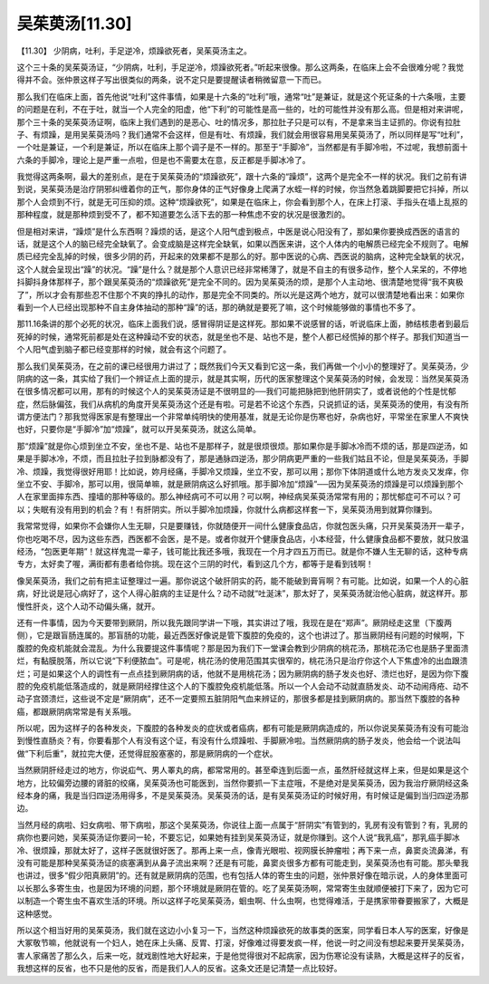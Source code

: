 吴茱萸汤[11.30]
=================

【11.30】  少阴病，吐利，手足逆冷，烦躁欲死者，吴茱萸汤主之。
 
这个三十条的吴茱萸汤证，“少阴病，吐利，手足逆冷，烦躁欲死者。”听起来很像。那么这两条，在临床上会不会很难分呢？我觉得并不会。张仲景这样子写出很类似的两条，说不定只是要提醒读者稍微留意一下而已。

那么我们在临床上面，首先他说“吐利”这件事情，如果是十六条的“吐利”哦，通常“吐”是兼证，就是这个死证条的十六条哦，主要的问题是在利，不在于吐，就当一个人完全的阳虚，他“下利”的可能性是高一些的，吐的可能性并没有那么高。但是相对来讲呢，那个三十条的吴茱萸汤证啊，临床上我们遇到的是恶心、吐的情况多，那拉肚子只是可以有，不是拿来当主证抓的。你说有拉肚子、有烦躁，是用吴茱萸汤吗？我们通常不会这样，但是有吐、有烦躁，我们就会用很容易用吴茱萸汤了，所以同样是写“吐利”，一个吐是兼证，一个利是兼证，所以在临床上那个调子是不一样的。那至于“手脚冷”，当然都是有手脚冷啦，不过呢，我想前面十六条的手脚冷，理论上是严重一点啦，但是也不需要太在意，反正都是手脚冰冷了。

我觉得这两条啊，最大的差别点，是在于吴茱萸汤的“烦躁欲死”，跟十六条的“躁烦”，这两个是完全不一样的状况。我们之前有讲到说，吴茱萸汤是治疗阴邪纠缠着你的正气，那你身体的正气好像身上爬满了水蛭一样的时候，你当然急着跳脚要把它抖掉，所以那个人会烦到不行，就是无可压抑的烦。这种“烦躁欲死”，如果是在临床上，你会看到那个人，在床上打滚、手指头在墙上乱抠的那种程度，就是那种烦到受不了，都不知道要怎么活下去的那一种焦虑不安的状况是很激烈的。

但是相对来讲，“躁烦”是什么东西啊？躁烦的话，是这个人阳气虚到极点，中医是说心阳没有了，那如果你要换成西医的语言的话，就是这个人的脑已经完全缺氧了。会变成脑是这样完全缺氧，如果以西医来讲，这个人体内的电解质已经完全不规则了。电解质已经完全乱掉的时候，很多少阴的药，开起来的效果都不是那么的好。那中医说的心病、西医说的脑病，这种完全缺氧的状况，这个人就会呈现出“躁”的状况。“躁”是什么？就是那个人意识已经非常稀薄了，就是不自主的有很多动作，整个人呆呆的，不停地抖脚抖身体那样子，那个跟吴茱萸汤的“烦躁欲死”是完全不同的。因为吴茱萸汤的烦，是那个人主动地、很清楚地觉得“我不爽极了”，所以才会有那些忍不住那个不爽的挣扎的动作，那是完全不同类的。所以光是这两个地方，就可以很清楚地看出来：如果你看到一个人已经出现那种不自主身体抽动的那种“躁”的话，那的确就是要死了嘛，这个时候能够做的事情也不多了。

那11.16条讲的那个必死的状况，临床上面我们说，感冒得阴证是这样死。那如果不说感冒的话，听说临床上面，肺结核患者到最后死掉的时候，通常死前都是处在这种躁动不安的状态，就是坐也不是、站也不是，整个人都已经慌掉的那个样子。那我们知道当一个人阳气虚到脑子都已经变那样的时候，就会有这个问题了。

那么我们吴茱萸汤，在之前的课已经很用力讲过了；既然我们今天又看到它这一条，我们再做一个小小的整理好了。吴茱萸汤，少阴病的这一条，其实给了我们一个辨证点上面的提示，就是其实啊，历代的医家整理这个吴茱萸汤的时候，会发现：当然吴茱萸汤在很多情况都可以用，那有的时候这个人的吴茱萸汤证是不很明显的──我们可能把脉把到他肝阴实了，或者说他的个性是忧郁症，然后脉偏弦，我们从病机的角度开吴茱萸汤这个还是有啦。可是若不论这个东西，只说抓证的话，吴茱萸汤的使用，有没有所谓方便法门？那我觉得医家是有整理出一个非常单纯明快的使用基准，就是无论你是伤寒也好，杂病也好，平常坐在家里人不爽快也好，只要你是“手脚冷”加“烦躁”，就可以开吴茱萸汤，就这么简单。

那“烦躁”就是你心烦到坐立不安，坐也不是、站也不是那样子，就是很烦很烦。那如果你是手脚冰冷而不烦的话，那是四逆汤，如果是手脚冰冷，不烦，而且拉肚子拉到脉都没有了，那是通脉四逆汤，那少阴病更严重的一些我们姑且不论，但是吴茱萸汤，手脚冷、烦躁，我觉得很好用耶！比如说，妳月经痛，手脚冷又烦躁，坐立不安，那可以用；那你下体阴道或什么地方发炎又发痒，你坐立不安、手脚冷，那可以用，很简单嘛，就是厥阴病这么好抓哦。那手脚冷加“烦躁”──因为吴茱萸汤的烦躁是可以烦躁到那个人在家里面摔东西、撞墙的那种等级的。那么神经病可不可以用？可以啊，神经病吴茱萸汤常常有用的；那忧郁症可不可以？可以；失眠有没有用到的机会？有！有肝阴实。所以手脚冷加烦躁，你就什么病都这样套一下，吴茱萸汤用到就算你赚到。

我常常觉得，如果你不会嫌你人生无聊，只是要赚钱，你就随便开一间什么健康食品店，你就包医头痛，只开吴茱萸汤开一辈子，你也吃喝不尽，因为这些东西，西医都不会医，是不是。或者你就开个健康食品店，小本经营，什么健康食品都不要放，就只放温经汤，“包医更年期”！就这样鬼混一辈子，钱可能比我还多哦，我现在一个月才四五万而已。就是你不嫌人生无聊的话，这种专病专方，太好卖了喔，满街都有患者给你挑。现在这个三阴的时代，看到这几个方，都等于是看到钱啊！

像吴茱萸汤，我们之前有把主证整理过一遍。那你说这个破肝阴实的药，能不能破到膏肓啊？有可能。比如说，如果一个人的心脏病，好比说是冠心病好了，这个人得心脏病的主证是什么？动不动就“吐涎沫”，那太好了，吴茱萸汤就治他心脏病，就这样开。那慢性肝炎，这个人动不动偏头痛，就开。

还有一件事情，因为今天要带到厥阴，所以我先跟同学讲一下哦，其实讲过了哦，我现在是在“郑声”。厥阴经走这里（下腹两侧），它是跟盲肠连属的。那盲肠的功能，最近西医好像说是管下腹腔的免疫的，这个也讲过了。那当厥阴经有问题的时候啊，下腹腔的免疫机能就会混乱。为什么我要提这件事情呢？那是因为我们下一堂课会教到少阴病的桃花汤，那桃花汤它也是肠子里面溃烂，有黏膜脱落，所以它说“下利便脓血”。可是呢，桃花汤的使用范围其实很窄的，桃花汤只是治疗你这个人下焦虚冷的出血跟溃烂；可是如果这个人的调性有一点点挂到厥阴病的话，他就不是用桃花汤；因为厥阴病的肠子发炎也好、溃烂也好，是因为你下腹腔的免疫机能低落造成的，就是厥阴经撑住这个人的下腹腔免疫机能低落。所以一个人会动不动就直肠发炎、动不动闹痔疮、动不动子宫颈溃烂，这些说不定是“厥阴病”，还不一定要照五脏阴阳气血来辨证的，那很多都是挂到厥阴病的。那当然下腹腔的各种癌，都跟厥阴病常常是有关系哦。

所以呢，因为这样子的各种发炎，下腹腔的各种发炎的症状或者癌病，都有可能是厥阴病造成的，所以你说吴茱萸汤有没有可能治到慢性直肠炎？有，你要看那个人有没有这个证，有没有什么烦躁啦、手脚厥冷啦。当然厥阴病的肠子发炎，他会给一个说法叫做“下利后重”，就拉完大便，还觉得屁股塞塞的，那是厥阴病的一个症状。

当然厥阴肝经走过的地方，你说疝气、男人睪丸的病，都常常用的。甚至牵连到后面一点，虽然肝经就这样上来，但是如果是这个地方，比较偏旁边腰的肾脏的绞痛，吴茱萸汤也可能医到，当然你要抓一下主症哦，不是绝对是吴茱萸汤，因为我治疗厥阴经这条经本身的痛，我是当归四逆汤用得多，不是吴茱萸汤。吴茱萸汤的话，是有吴茱萸汤证的时候好用，有时候证是偏到当归四逆汤那边。

当然月经的病啦、妇女病啦、带下病啦，那这个吴茱萸汤，你说往上面一点属于“肝阴实”有管到的，乳房有没有管到？有，乳房的病你也要问她，吴茱萸汤证你要问一轮，不要忘记，如果她有挂到吴茱萸汤证，就是你赚到。这个人说“我乳癌”，那乳癌手脚冰冷、很烦躁，那就太好了，这样子医就很好医了。那再上来一点，像青光眼啦、视网膜长肿瘤啦；再下来一点，鼻窦炎流鼻涕，有没有可能是那种吴茱萸汤证的痰塞满到从鼻子流出来啊？还是有可能，鼻窦炎很多方都有可能走到，吴茱萸汤也有可能。那头晕我也讲过，很多“假少阳真厥阴”的。还有就是厥阴病的范围，也有包括人体的寄生虫的问题，张仲景好像在暗示说，人的身体里面可以长那么多寄生虫，也是因为环境的问题，那个环境就是厥阴在管的。吃了吴茱萸汤啊，常常寄生虫就顺便被打下来了，因为它可以制造一个寄生虫不喜欢生活的环境。所以这样子吃吴茱萸汤，蛔虫啊、什么虫啊，也觉得难活，于是携家带眷要搬家了，大概是这种感觉。

所以这个相当好用的吴茱萸汤，我们就在这边小小复习一下，当然这种烦躁欲死的故事类的医案，同学看日本人写的医案，好像是大冢敬节嘛，他就说有一个妇人，她在床上头痛、反胃、打滚，好像难过得要发疯一样，他说一时之间没有想起来要开吴茱萸汤，害人家痛苦了那么久，后来一吃，就戏剧性地大好起来，于是他觉得很对不起病家，因为伤寒论没有读熟，大概是这样子的反省，我想这样的反省，也不只是他的反省，而是我们人人的反省。这条文还是记清楚一点比较好。
